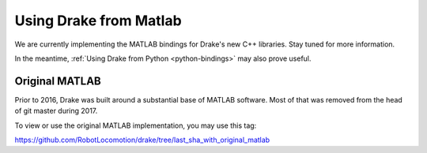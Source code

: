 .. _matlab-bindings:

***********************
Using Drake from Matlab
***********************

We are currently implementing the MATLAB bindings for Drake's new C++ libraries.
Stay tuned for more information.

In the meantime,
:ref:`Using Drake from Python <python-bindings>`
may also prove useful.


Original MATLAB
===============

Prior to 2016, Drake was built around a substantial base of MATLAB software.
Most of that was removed from the head of git master during 2017.

To view or use the original MATLAB implementation, you may use this tag:

https://github.com/RobotLocomotion/drake/tree/last_sha_with_original_matlab

